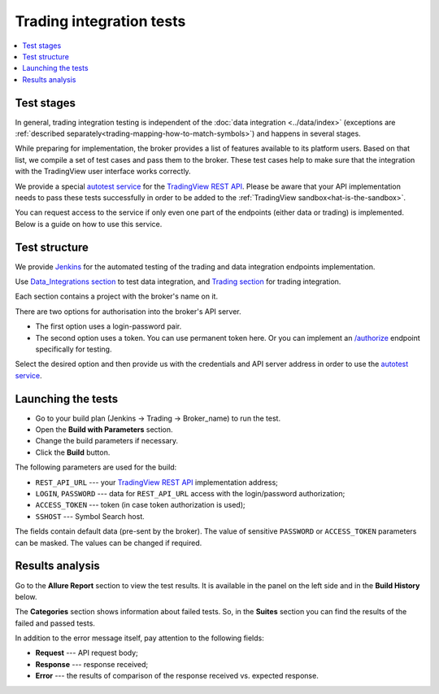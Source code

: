 .. links
.. _`Jenkins`: https://cu-jenkins.xtools.tv
.. _`autotest service`: https://cu-jenkins.xtools.tv
.. _`TradingView REST API`: https://www.tradingview.com/rest-api-spec/
.. _`Data_integrations section`: https://cu-jenkins.xtools.tv/job/Data_integration/
.. _`Trading section`: https://cu-jenkins.xtools.tv/job/Trading/
.. _`/authorize`: https://www.tradingview.com/rest-api-spec/#operation/authorize

Trading integration tests
=========================

.. contents:: :local:
  :depth: 1

Test stages
-----------
In general, trading integration testing is independent of the :doc:`data integration <../data/index>` (exceptions are 
:ref:`described separately<trading-mapping-how-to-match-symbols>`) and happens in several stages.

While preparing for implementation, the broker provides a list of features available to its platform users. Based on 
that list, we compile a set of test cases and pass them to the broker. These test cases help to make sure that the 
integration with the TradingView user interface works correctly.

We provide a special `autotest service`_ for the `TradingView REST API`_. Please be aware that your API implementation 
needs to pass these tests successfully in order to be added to the :ref:`TradingView sandbox<hat-is-the-sandbox>`.

You can request access to the service if only even one part of the endpoints (either data or trading) is implemented. 
Below is a guide on how to use this service.

Test structure
--------------

We provide `Jenkins <autotest service>`_ for the automated testing of the trading and data integration endpoints implementation.

Use `Data_Integrations section`_ to test data integration, and `Trading section`_ for trading integration.

.. image:: ../../images/TradingTests_TestStructure_JenkinsSections.png
   :scale: 100 %
   :alt: Sections list
   :align: center

Each section contains a project with the broker's name on it.

.. image:: ../../images/TradingTests_TestStructure_JenkinsPlans.png
   :scale: 100 %
   :alt: Plans list
   :align: center

There are two options for authorisation into the broker's API server. 

* The first option uses a login-password pair.
* The second option uses a token. You can use permanent token here. Or you can implement an `/authorize`_ endpoint 
  specifically for testing.

Select the desired option and then provide us with the credentials and API server address in order to use the 
`autotest service`_.

Launching the tests
-------------------

.. image:: ../../images/TradingTests_Launching_JenkinsBuildWithParametersA.png
   :scale: 80 %
   :alt: Plans list
   :align: center

* Go to your build plan (Jenkins → Trading → Broker_name) to run the test.
* Open the **Build with Parameters** section.
* Change the build parameters if necessary.
* Click the **Build** button.

.. image:: ../../images/TradingTests_Launching_JenkinsBuildWithParametersB.png
   :scale: 40 %
   :alt: Plans list
   :align: center

The following parameters are used for the build:

* ``REST_API_URL`` --- your `TradingView REST API`_ implementation address;
* ``LOGIN``, ``PASSWORD`` --- data for ``REST_API_URL`` access with the login/password authorization;
* ``ACCESS_TOKEN`` --- token (in case token authorization is used);
* ``SSHOST`` --- Symbol Search host.

The fields contain default data (pre-sent by the broker). The value of sensitive ``PASSWORD`` or ``ACCESS_TOKEN`` 
parameters can be masked. The values can be changed if required.

Results analysis
----------------

Go to the **Allure Report** section to view the test results. It is available in the panel on the left side and in the 
**Build History** below.

.. image:: ../../images/TradingTests_Results_AllureReport.png
   :scale: 80 %
   :alt: Plans list
   :align: center

The **Categories** section shows information about failed tests. So, in the **Suites** section you can find the 
results of the failed and passed tests. 

In addition to the error message itself, pay attention to the following fields:

* **Request** --- API request body;
* **Response** --- response received;
* **Error** --- the results of comparison of the response received vs. expected response.

.. image:: ../../images/TradingTests_Results_AllureErrors.png
   :scale: 80 %
   :alt: Plans list
   :align: center